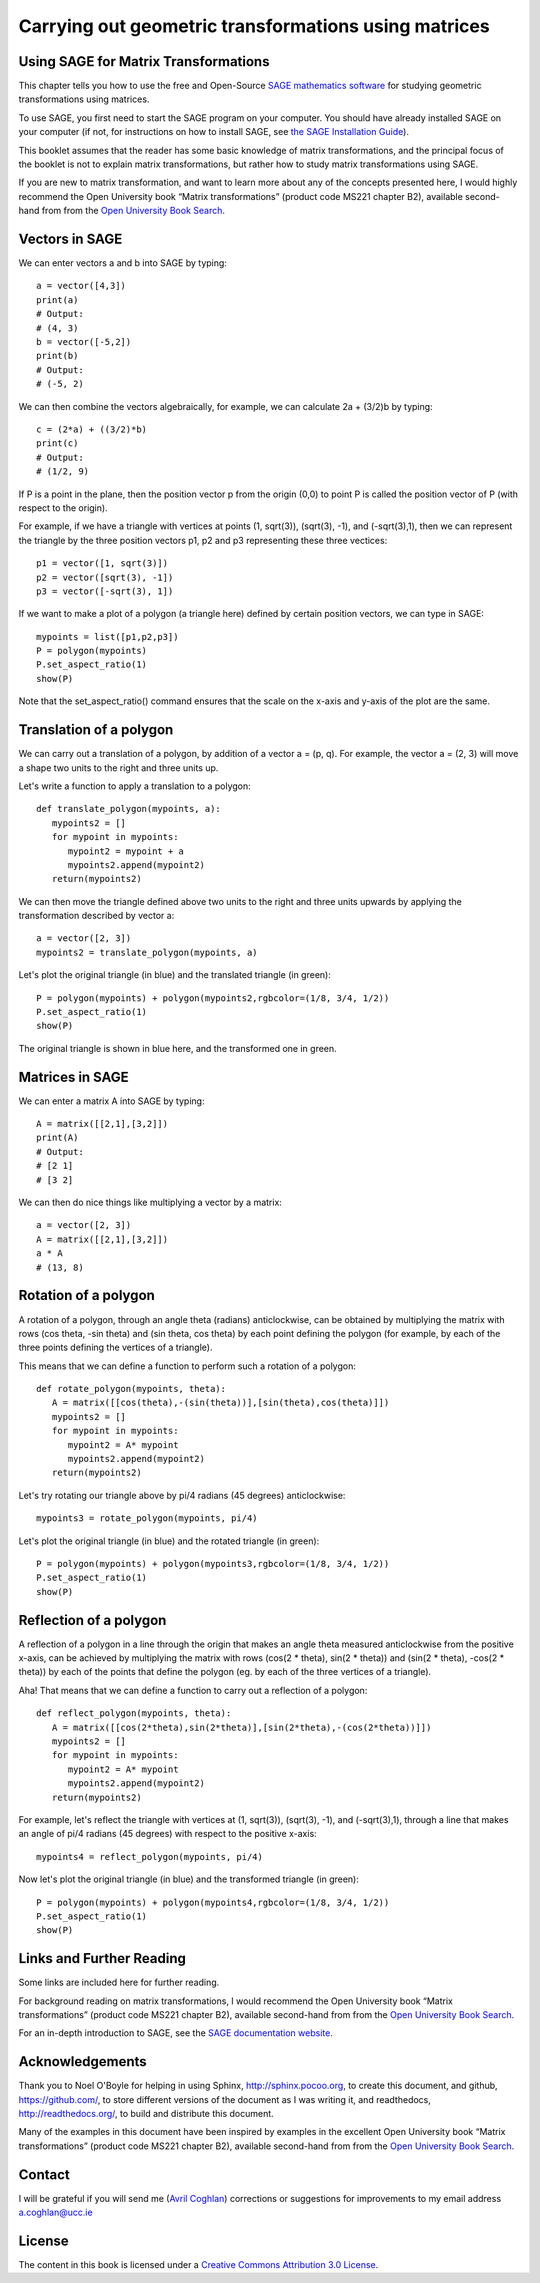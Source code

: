 Carrying out geometric transformations using matrices
=====================================================

Using SAGE for Matrix Transformations
-------------------------------------

This chapter tells you how to use the free and Open-Source `SAGE mathematics software <http://www.sagemath.org/>`_
for studying geometric transformations using matrices.

To use SAGE, you first need to start the SAGE program on your computer.
You should have already installed SAGE on your computer (if not, for instructions on how to
install SAGE, see `the SAGE Installation Guide <http://www.sagemath.org/doc/installation/>`_).

This booklet assumes that the reader has some basic knowledge of matrix transformations,
and the principal focus of the booklet is not to explain matrix transformations,
but rather how to study matrix transformations using SAGE.

If you are new to matrix transformation, and want to learn more about any of the concepts presented here, 
I would highly recommend the Open University book “Matrix transformations” (product code MS221 chapter B2), 
available second-hand from from the `Open University Book Search <http://www.universitybooksearch.co.uk/>`_.

Vectors in SAGE
---------------

We can enter vectors a and b into SAGE by typing:

::

    a = vector([4,3])
    print(a)
    # Output: 
    # (4, 3)
    b = vector([-5,2])
    print(b)
    # Output: 
    # (-5, 2)

We can then combine the vectors algebraically, for example, we can calculate
2a + (3/2)b by typing:

::

    c = (2*a) + ((3/2)*b)
    print(c)
    # Output: 
    # (1/2, 9)

If P is a point in the plane, then the position vector p from the origin (0,0) to point P is
called the position vector of P (with respect to the origin).

For example, if we have a triangle with vertices at points (1, sqrt(3)), (sqrt(3), -1),
and (-sqrt(3),1), then we can represent the triangle by the three position vectors p1, p2 and
p3 representing these three vectices:

::

    p1 = vector([1, sqrt(3)])
    p2 = vector([sqrt(3), -1])
    p3 = vector([-sqrt(3), 1])

If we want to make a plot of a polygon (a triangle here) defined by certain position vectors,
we can type in SAGE:

::

    mypoints = list([p1,p2,p3])
    P = polygon(mypoints)
    P.set_aspect_ratio(1)
    show(P)

|image7|

Note that the set_aspect_ratio() command ensures that the scale on the x-axis and y-axis of the plot
are the same.

Translation of a polygon
------------------------

We can carry out a translation of a polygon, by addition of a vector a = (p, q). For example, the
vector a = (2, 3) will move a shape two units to the right and three units up. 

Let's write a function to apply a translation to a polygon:

::

    def translate_polygon(mypoints, a):
       mypoints2 = []
       for mypoint in mypoints:
          mypoint2 = mypoint + a
          mypoints2.append(mypoint2)
       return(mypoints2)

We can then move the triangle defined above two units to the right and three units upwards
by applying the transformation described by vector a:

::

    a = vector([2, 3])
    mypoints2 = translate_polygon(mypoints, a)

Let's plot the original triangle (in blue) and the translated triangle (in green):

::

    P = polygon(mypoints) + polygon(mypoints2,rgbcolor=(1/8, 3/4, 1/2))
    P.set_aspect_ratio(1)
    show(P)

|image10|

The original triangle is shown in blue here, and the transformed one in green.

Matrices in SAGE
----------------

We can enter a matrix A into SAGE by typing:

::

    A = matrix([[2,1],[3,2]])
    print(A)
    # Output: 
    # [2 1]
    # [3 2]

We can then do nice things like multiplying a vector by a matrix:

::

    a = vector([2, 3])
    A = matrix([[2,1],[3,2]])
    a * A
    # (13, 8)

Rotation of a polygon
---------------------

A rotation of a polygon, through an angle theta (radians) anticlockwise, can be obtained by
multiplying the matrix with rows (cos theta, -sin theta) and (sin theta, cos theta) by each point defining the polygon
(for example, by each of the three points defining the vertices of a triangle).

This means that we can define a function to perform such a rotation of a polygon:

::

    def rotate_polygon(mypoints, theta):
       A = matrix([[cos(theta),-(sin(theta))],[sin(theta),cos(theta)]])
       mypoints2 = []
       for mypoint in mypoints:
          mypoint2 = A* mypoint
          mypoints2.append(mypoint2)
       return(mypoints2)

Let's try rotating our triangle above by pi/4 radians (45 degrees) anticlockwise:

::

    mypoints3 = rotate_polygon(mypoints, pi/4)

Let's plot the original triangle (in blue) and the rotated triangle (in green):

::

    P = polygon(mypoints) + polygon(mypoints3,rgbcolor=(1/8, 3/4, 1/2))
    P.set_aspect_ratio(1)
    show(P)

|image11|

Reflection of a polygon
-----------------------

A reflection of a polygon in a line through the origin that makes an angle theta measured anticlockwise from the positive x-axis,
can be achieved by multiplying the matrix with rows (cos(2 * theta), sin(2 * theta)) and (sin(2 * theta), -cos(2 * theta))
by each of the points that define the polygon (eg. by each of the three vertices of a triangle).

Aha! That means that we can define a function to carry out a reflection of a polygon:

::

    def reflect_polygon(mypoints, theta):
       A = matrix([[cos(2*theta),sin(2*theta)],[sin(2*theta),-(cos(2*theta))]])
       mypoints2 = []
       for mypoint in mypoints:
          mypoint2 = A* mypoint
          mypoints2.append(mypoint2)
       return(mypoints2)

For example, let's reflect the triangle with vertices at (1, sqrt(3)), (sqrt(3), -1),
and (-sqrt(3),1), through a line that makes an angle of pi/4 radians (45 degrees) with respect to the positive x-axis:

::

    mypoints4 = reflect_polygon(mypoints, pi/4)

Now let's plot the original triangle (in blue) and the transformed triangle (in green):

::

    P = polygon(mypoints) + polygon(mypoints4,rgbcolor=(1/8, 3/4, 1/2))
    P.set_aspect_ratio(1)
    show(P)

|image12|

Links and Further Reading
-------------------------

Some links are included here for further reading.

For background reading on matrix transformations, I would recommend the Open University book “Matrix transformations” 
(product code MS221 chapter B2), available second-hand from from the 
`Open University Book Search <http://www.universitybooksearch.co.uk/>`_.

For an in-depth introduction to SAGE, see the `SAGE documentation website <http://www.sagemath.org/help.html#SageStandardDoc>`_.

Acknowledgements
----------------

Thank you to Noel O'Boyle for helping in using Sphinx, `http://sphinx.pocoo.org <http://sphinx.pocoo.org>`_, to create
this document, and github, `https://github.com/ <https://github.com/>`_, to store different versions of the document
as I was writing it, and readthedocs, `http://readthedocs.org/ <http://readthedocs.org/>`_, to build and distribute
this document.

Many of the examples in this document have been inspired by examples in the excellent Open University
book “Matrix transformations” (product code MS221 chapter B2), available second-hand from from the 
`Open University Book Search <http://www.universitybooksearch.co.uk/>`_.

Contact
-------

I will be grateful if you will send me (`Avril Coghlan <http://www.ucc.ie/microbio/avrilcoghlan/>`_) corrections or suggestions for improvements to
my email address a.coghlan@ucc.ie 

License
-------

The content in this book is licensed under a `Creative Commons Attribution 3.0 License
<http://creativecommons.org/licenses/by/3.0/>`_.

.. |image7| image:: ../_static/image7.png
.. |image9| image:: ../_static/image9.png
.. |image10| image:: ../_static/image10.png
.. |image11| image:: ../_static/image11.png
.. |image12| image:: ../_static/image12.png
.. |image300| image:: ../_static/image1.png
            :width: 900



